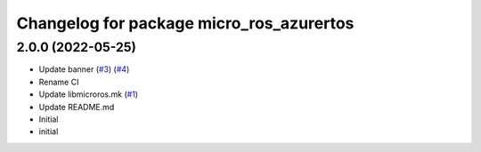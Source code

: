 ^^^^^^^^^^^^^^^^^^^^^^^^^^^^^^^^^^^^^^^^^
Changelog for package micro_ros_azurertos
^^^^^^^^^^^^^^^^^^^^^^^^^^^^^^^^^^^^^^^^^

2.0.0 (2022-05-25)
------------------
* Update banner (`#3 <https://github.com/micro-ROS/micro_ros_azure_rtos_app/issues/3>`_) (`#4 <https://github.com/micro-ROS/micro_ros_azure_rtos_app/issues/4>`_)
* Rename CI
* Update libmicroros.mk (`#1 <https://github.com/micro-ROS/micro_ros_azure_rtos_app/issues/1>`_)
* Update README.md
* Initial
* initial
